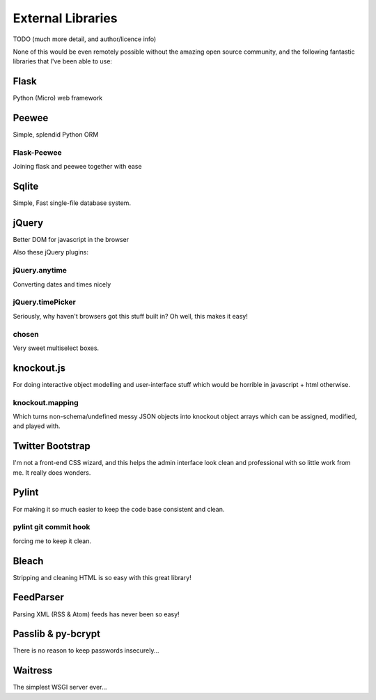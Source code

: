 External Libraries
==================

TODO (much more detail, and author/licence info)

None of this would be even remotely possible without the amazing open source
community, and the following fantastic libraries that I've been able to use:

Flask
-----

Python (Micro) web framework

Peewee
------

Simple, splendid Python ORM

Flask-Peewee
~~~~~~~~~

Joining flask and peewee together with ease

Sqlite
------

Simple, Fast single-file database system.

jQuery
------

Better DOM for javascript in the browser

Also these jQuery plugins:

jQuery.anytime
~~~~~~~~~~~~~~
Converting dates and times nicely

jQuery.timePicker
~~~~~~~~~~~~~~~~~

Seriously, why haven't browsers got this stuff built in? Oh well, this makes it
easy!

chosen
~~~~~~

Very sweet multiselect boxes.

knockout.js
-----------

For doing interactive object modelling and user-interface stuff which would
be horrible in javascript + html otherwise.

knockout.mapping
~~~~~~~~~~~~~~~~

Which turns non-schema/undefined messy JSON objects into knockout object arrays
which can be assigned, modified, and played with.

Twitter Bootstrap
-----------------

I'm not a front-end CSS wizard, and this helps the admin interface look clean and
professional with so little work from me.  It really does wonders.

Pylint
------

For making it so much easier to keep the code base consistent and clean.

pylint git commit hook
~~~~~~~~~~~~~~~~~~~~~~

forcing me to keep it clean.

Bleach
------

Stripping and cleaning HTML is so easy with this great library!

FeedParser
----------

Parsing XML (RSS & Atom) feeds has never been so easy!

Passlib & py-bcrypt
-------------------

There is no reason to keep passwords insecurely...

Waitress
--------

The simplest WSGI server ever...

